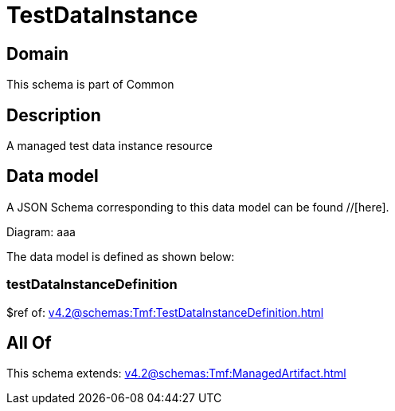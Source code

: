 = TestDataInstance

[#domain]
== Domain

This schema is part of Common

[#description]
== Description
A managed test data instance resource


[#data_model]
== Data model

A JSON Schema corresponding to this data model can be found //[here].

Diagram:
aaa

The data model is defined as shown below:


=== testDataInstanceDefinition
$ref of: xref:v4.2@schemas:Tmf:TestDataInstanceDefinition.adoc[]


[#all_of]
== All Of

This schema extends: xref:v4.2@schemas:Tmf:ManagedArtifact.adoc[]
